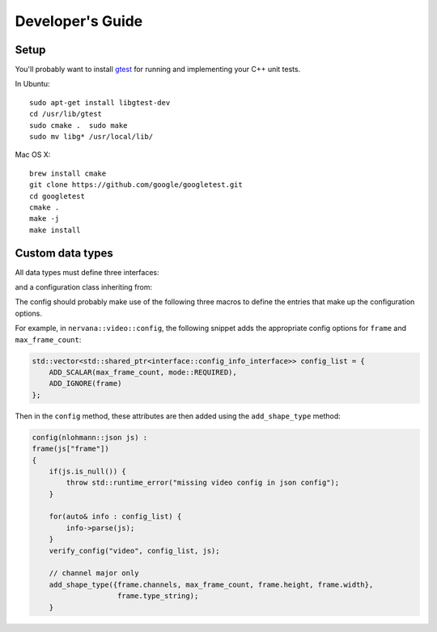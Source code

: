 .. ---------------------------------------------------------------------------
.. Copyright 2015 Nervana Systems Inc.
.. Licensed under the Apache License, Version 2.0 (the "License");
.. you may not use this file except in compliance with the License.
.. You may obtain a copy of the License at
..
..      http://www.apache.org/licenses/LICENSE-2.0
..
.. Unless required by applicable law or agreed to in writing, software
.. distributed under the License is distributed on an "AS IS" BASIS,
.. WITHOUT WARRANTIES OR CONDITIONS OF ANY KIND, either express or implied.
.. See the License for the specific language governing permissions and
.. limitations under the License.
.. ---------------------------------------------------------------------------

Developer's Guide
=================

Setup
-----

You'll probably want to install gtest_ for running and implementing your C++ 
unit tests.

In Ubuntu::

  sudo apt-get install libgtest-dev
  cd /usr/lib/gtest
  sudo cmake .  sudo make
  sudo mv libg* /usr/local/lib/

Mac OS X::

  brew install cmake
  git clone https://github.com/google/googletest.git
  cd googletest
  cmake .
  make -j
  make install

Custom data types
-----------------

All data types must define three interfaces:

.. doxygenclass:: nervana::interface::extractor
   :members:
   :undoc-members:
   :outline:
   :no-link:  
   
.. doxygenclass:: nervana::interface::transformer
   :members:
   :undoc-members:
   :outline:
   :no-link:  
   
.. doxygenclass:: nervana::interface::loader
   :members:
   :undoc-members:
   :outline:
   :no-link:  

and a configuration class inheriting from:

.. doxygenclass:: nervana::interface::config
   :members: add_shape_type
   :undoc-members:
   :outline:
   :no-link: 


The config should probably make use of the following three macros to define the 
entries that make up the configuration options.

.. doxygendefine:: ADD_SCALAR
   :outline:
   :no-link: 
   
.. doxygendefine:: ADD_IGNORE
   :outline:
   :no-link: 
   
.. doxygendefine:: ADD_DISTRIBUTION
   :outline:
   :no-link: 

For example, in ``nervana::video::config``, the following snippet adds the 
appropriate config options for ``frame`` and ``max_frame_count``:

.. code-block:: c++

    std::vector<std::shared_ptr<interface::config_info_interface>> config_list = {
        ADD_SCALAR(max_frame_count, mode::REQUIRED),
        ADD_IGNORE(frame)
    };

Then in the ``config`` method, these attributes are then added using the 
``add_shape_type`` method:

.. code-block:: c++

    config(nlohmann::json js) :
    frame(js["frame"])
    {
        if(js.is_null()) {
            throw std::runtime_error("missing video config in json config");
        }

        for(auto& info : config_list) {
            info->parse(js);
        }
        verify_config("video", config_list, js);

        // channel major only
        add_shape_type({frame.channels, max_frame_count, frame.height, frame.width},
                        frame.type_string);
        }
   

.. _gtest: https://github.com/google/googletest
